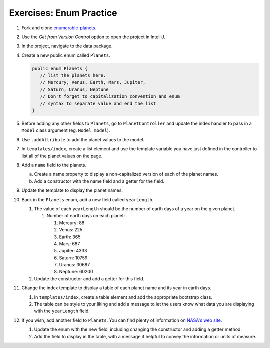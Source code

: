 Exercises: Enum Practice
========================

#. Fork and clone `enumerable-planets <https://github.com/LaunchCodeEducation/enumerable-planets>`__.

#. Use the *Get from Version Control* option to open the project in IntelliJ.

#. In the project, navigate to the data package.

#. Create a new public enum called ``Planets``.

   .. sourcecode:: java

      public enum Planets {
         // list the planets here.
         // Mercury, Venus, Earth, Mars, Jupiter,
         // Saturn, Uranus, Neptune
         // Don't forget to capitalization convention and enum 
         // syntax to separate value and end the list
      }

#. Before adding any other fields to ``Planets``, go to ``PlanetController``
   and update the index handler to pass in a ``Model`` class argument (eg. ``Model model``). 

#. Use ``.addAttribute`` to add the planet values to the model.

#. In ``templates/index``, create a list element and use the template
   variable you have just defined in the controller to list all of the 
   planet values on the page.

#. Add a ``name`` field to the planets.

   a. Create a name property to display a non-capitalized version of each of the planet names.
   #. Add a constructor with the name field and a getter for the field.

#. Update the template to display the planet names.

#. Back in the ``Planets`` enum, add a new field called ``yearLength``.

   #. The value of each ``yearLength`` should be the number of earth days of a year on the given planet.

      #. Number of earth days on each planet:

         #. Mercury: 88
         #. Venus: 225
         #. Earth: 365
         #. Mars: 687
         #. Jupiter: 4333
         #. Saturn: 10759
         #. Uranus: 30687
         #. Neptune: 60200

   #. Update the constructor and add a getter for this field.

#. Change the index template to display a table of each planet name and its year in earth days.

   #. In ``templates/index``, create a table element and add the appropriate bootstrap class.
   #. The table can be style to your liking and add a message to let the users know what data you are displaying
      with the ``yearLength`` field.

#. If you wish, add another field to ``Planets``. You can find plenty of information on `NASA's web site <https://solarsystem.nasa.gov/planets/overview/>`__.

   #. Update the enum with the new field, including changing the constructor and adding a getter method.
   #. Add the field to display in the table, with a message if helpful to convey the information or units of measure.
   